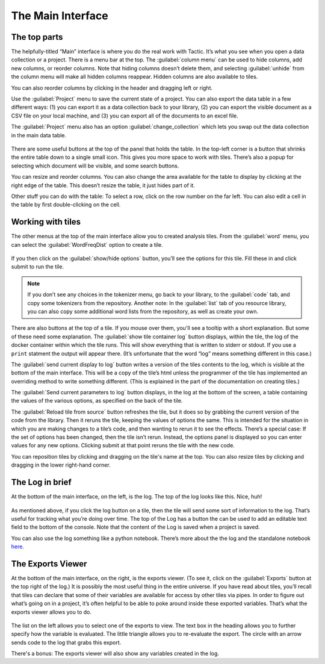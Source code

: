 The Main Interface
==================

The top parts
-------------

The helpfully-titled “Main” interface is where you do the real work with
Tactic. It’s what you see when you open a data collection or a project.
There is a menu bar at the top. The :guilabel:`column menu` can be used to hide
columns, add new columns, or reorder columns. Note that hiding columns
doesn’t delete them, and selecting :guilabel:`unhide` from the column menu will
make all hidden columns reappear. Hidden columns are also available to
tiles.

You can also reorder columns by clicking in the header and dragging left or right.

Use the :guilabel:`Project` menu to save the current state of a project. You can
also export the data table in a few different ways: (1) you can export
it as a data collection back to your library, (2) you can export the
visible document as a CSV file on your local machine, and (3) you can
export all of the documents to an excel file.

The :guilabel:`Project` menu also has an option :guilabel:`change_collection` which lets
you swap out the data collection in the main data table.

.. figure:: images/maininterfacetop2.png

There are some useful buttons at the top of the panel that holds the
table. In the top-left corner is a button that shrinks the entire table
down to a single small icon. This gives you more space to work with
tiles. There’s also a popup for selecting which document will be
visible, and some search buttons.

You can resize and reorder columns. You
can also change the area available for the table to display by clicking
at the right edge of the table. This doesn’t resize the table, it just
hides part of it.

Other stuff you can do with the table: To select a row, click on the row number on the far left.
You can also edit a cell in the table by first double-clicking on the cell.

Working with tiles
------------------

The other menus at the top of the main interface allow you to created
analysis tiles. From the :guilabel:`word` menu, you can select the :guilabel:`WordFreqDist`
option to create a tile.

.. figure:: images/bptile_top_img.png

If you then click on the :guilabel:`show/hide options` button, you’ll see the
options for this tile. Fill these in and click submit to run the tile.

.. note::

    If you don’t see any choices in the tokenizer menu, go back to
    your library, to the :guilabel:`code` tab, and copy some tokenizers from the
    repository. Another note: In the :guilabel:`list` tab of you resource library,
    you can also copy some additional word lists from the repository, as
    well as create your own.

.. figure:: images/bptile_options.png

There are also buttons at the top of a tile. If you mouse over them, you'll see
a tooltip with a short explanation. But some of these need some
explanation. The :guilabel:`show tile container log` button displays, within the
tile, the log of the docker container within which the tile runs. This
will show everything that is written to stderr or stdout. If you use a
``print`` statment the output will appear there. (It’s unfortunate that
the word “log” means something different in this case.)

The :guilabel:`send current display to log` button writes a version of the tiles contents to the
log, which is visible at the bottom of the main interface. This will be
a copy of the tile’s html unless the programmer of the tile has
implemented an overriding method to write something different. (This is
explained in the part of the documentation on creating tiles.)

The :guilabel:`Send current parameters to log` button displays, in the log at the bottom of the
screen, a table containing the values of the various options, as
specified on the back of the tile.

The :guilabel:`Reload tile from source` button refreshes the tile, but it does so by
grabbing the current version of the code from the library. Then it
reruns the tile, keeping the values of options the same. This is
intended for the situation in which you are making changes to a tile’s
code, and then wanting to rerun it to see the effects. There’s a special
case: If the set of options has been changed, then the tile isn’t rerun.
Instead, the options panel is displayed so you can enter values for any
new options. Clicking submit at that point reruns the tile with the new
code.

You can reposition tiles by clicking and dragging on the tile's name at
the top. You can also resize tiles by clicking and dragging in the lower
right-hand corner.

The Log in brief
----------------

At the bottom of the main interface, on the left, is the log. The top of
the log looks like this. Nice, huh!

.. figure:: images/bpconsole_top2.png

As mentioned above, if you click the log button on a tile, then the tile
will send some sort of information to the log. That’s useful for
tracking what you’re doing over time. The top of the Log has a button
the can be used to add an editable text field to the bottom of the
console. Note that the content of the Log is saved when a project is
saved.

You can also use the log something like a python notebook. There’s more
about the the log and the standalone notebook
`here <Log-And-Notebook.html>`__.

The Exports Viewer
------------------

At the bottom of the main interface, on the right, is the exports
viewer. (To see it, click on the  :guilabel:`Exports` button at
the top right of the log.) It is possibly the most useful thing in the entire universe. If
you have read about tiles, you’ll recall that tiles can declare that
some of their variables are available for access by other tiles via
pipes. In order to figure out what’s going on in a project, it’s often
helpful to be able to poke around inside these exported variables.
That’s what the exports viewer allows you to do.

.. figure:: images/bpexports_top2.png

The list on the left allows you to select one of the exports to view.
The text box in the heading allows you to further specify how the
variable is evaluated. The little triangle allows you to re-evaluate
the export. The circle with an arrow sends code to the log that grabs
this export.

There's a bonus: The exports viewer will also show any variables
created in the log.





